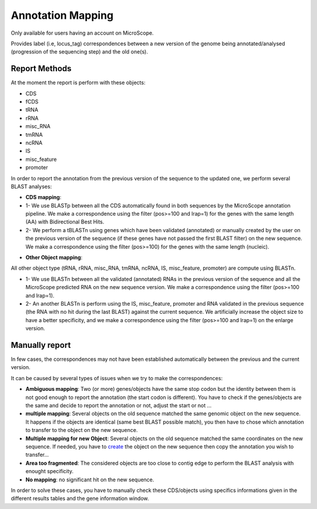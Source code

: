 #######################
Annotation Mapping
#######################

Only available for users having an account on MicroScope.

Provides label (i.e, locus_tag) correspondences between a new version of the genome being annotated/analysed (progression of the sequencing step) and the old one(s).

=================================
Report Methods
=================================
At the moment the report is perform with these objects:

* CDS
* fCDS
* tRNA
* rRNA
* misc_RNA
* tmRNA
* ncRNA
* IS
* misc_feature
* promoter

In order to report the annotation from the previous version of the sequence to the updated one, we perform several BLAST analyses:

.. image:: img/Gene_report.png

* **CDS mapping**:

* 1- We use BLASTp between all the CDS automatically found in both sequences by the MicroScope annotation pipeline. We make a correspondence using the filter (pos>=100 and lrap=1) for the genes with the same length (AA) with Bidirectional Best Hits.
* 2- We perform a tBLASTn using genes which have been validated (annotated) or manually created by the user on the previous version of the sequence (if these genes have not passed the first BLAST filter) on the new sequence. We make a correspondence using the filter (pos>=100) for the genes with the same length (nucleic).

.. image:: img/Gene_report.png

* **Other Object mapping**:
All other object type (tRNA, rRNA, misc_RNA, tmRNA, ncRNA, IS, misc_feature, promoter) are compute using BLASTn.

* 1- We use BLASTn between all the validated (annotated) RNAs in the previous version of the sequence and all the MicroScope predicted RNA on the new sequence version. We make a correspondence using the filter (pos>=100 and lrap=1).
* 2- An another BLASTn is perform using the IS, misc_feature, promoter and RNA validated in the previous sequence (the RNA with no hit during the last BLAST) against the current sequence. We artificially increase the object size to have a better specificity, and we make a correspondence using the filter (pos>=100 and lrap=1) on the enlarge version.

=================================
Manually report
=================================

In few cases, the correspondences may not have been established automatically between the previous and the current version.

It can be caused by several types of issues when we try to make the correspondences:

* **Ambiguous mapping**: Two (or more) genes/objects have the same stop codon but the identity between them is not good enough to report the annotation (the start codon is different). You have to check if the genes/objects are the same and decide to report the annotation or not, adjust the start or not ...
* **multiple mapping**: Several objects on the old sequence matched the same genomic object on the new sequence. It happens if the objects are identical (same best BLAST possible match), you then have to chose which annotation to transfer to the object on the new sequence.
* **Multiple mapping for new Object**: Several objects on the old sequence matched the same coordinates on the new sequence. If needed, you have to  `create <http://microscope.readthedocs.org/en/latest/content/mage/viewer.html#Can I create a new genomic object ?>`_ the object on the new sequence then copy the annotation you wish to transfer...
* **Area too fragmented**: The considered objects are too close to contig edge to perform the BLAST analysis with enought specificity.
* **No mapping**: no significant hit on the new sequence.

In order to solve these cases, you have to manually check these CDS/objects using specifics informations given in the different results tables and the gene information window.
